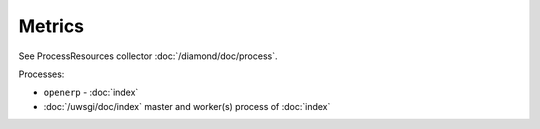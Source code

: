 Metrics
=======

See ProcessResources collector :doc:`/diamond/doc/process`.

Processes:

* ``openerp`` - :doc:`index`
* :doc:`/uwsgi/doc/index` master and worker(s) process of
  :doc:`index`
